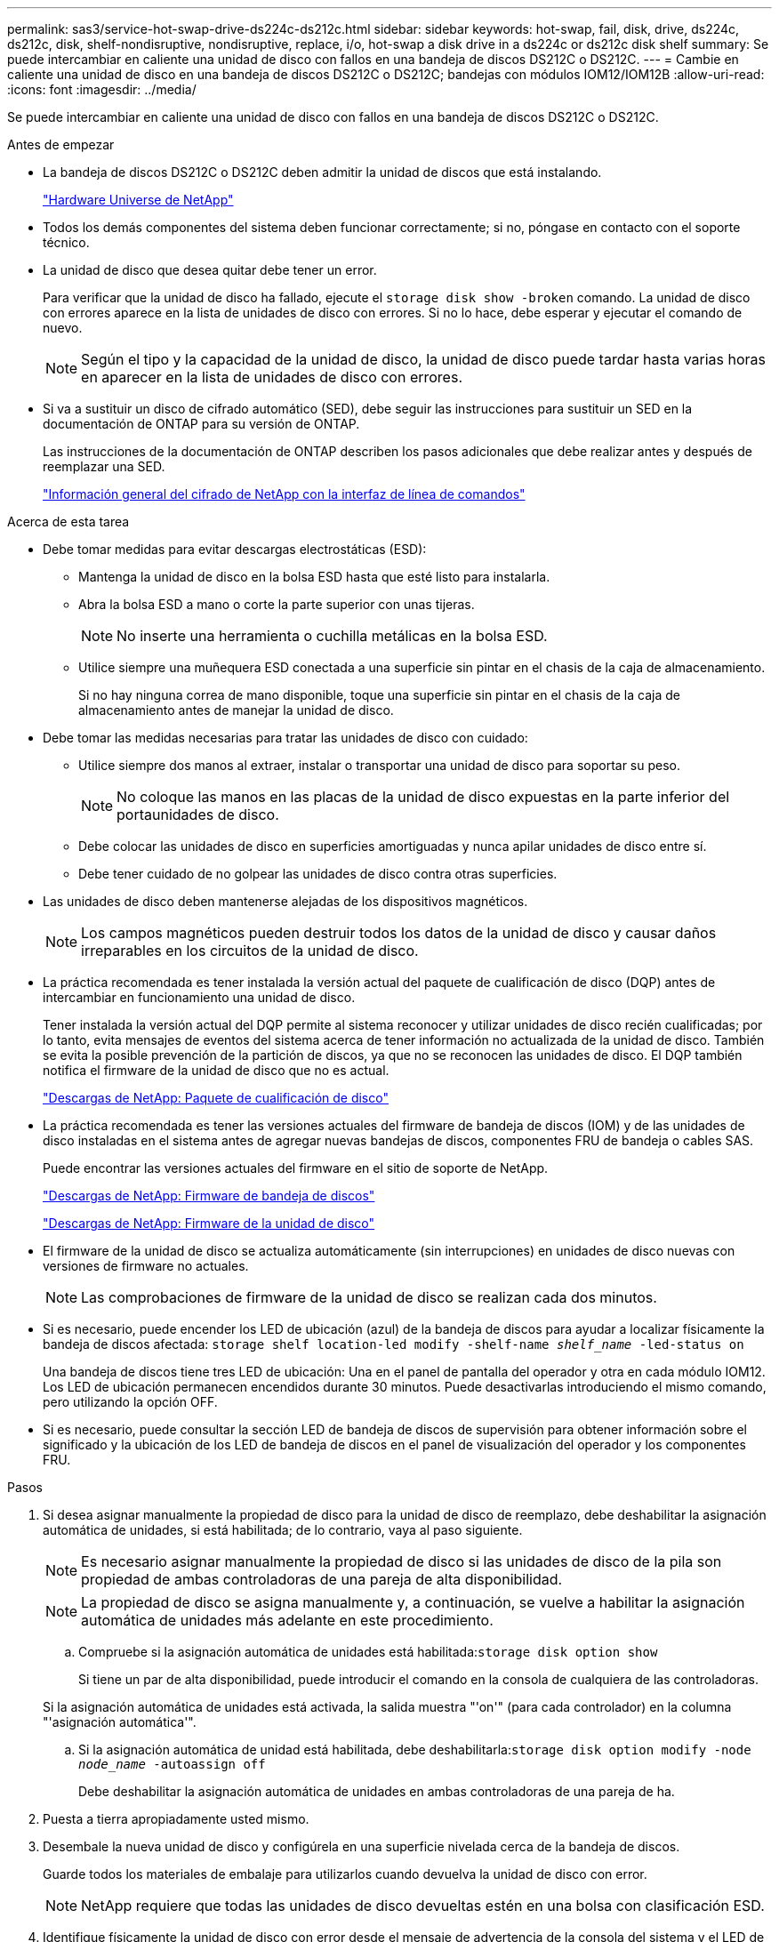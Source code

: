 ---
permalink: sas3/service-hot-swap-drive-ds224c-ds212c.html 
sidebar: sidebar 
keywords: hot-swap, fail, disk, drive, ds224c, ds212c, disk, shelf-nondisruptive, nondisruptive, replace, i/o, hot-swap a disk drive in a ds224c or ds212c disk shelf 
summary: Se puede intercambiar en caliente una unidad de disco con fallos en una bandeja de discos DS212C o DS212C. 
---
= Cambie en caliente una unidad de disco en una bandeja de discos DS212C o DS212C; bandejas con módulos IOM12/IOM12B
:allow-uri-read: 
:icons: font
:imagesdir: ../media/


[role="lead"]
Se puede intercambiar en caliente una unidad de disco con fallos en una bandeja de discos DS212C o DS212C.

.Antes de empezar
* La bandeja de discos DS212C o DS212C deben admitir la unidad de discos que está instalando.
+
https://hwu.netapp.com["Hardware Universe de NetApp"]

* Todos los demás componentes del sistema deben funcionar correctamente; si no, póngase en contacto con el soporte técnico.
* La unidad de disco que desea quitar debe tener un error.
+
Para verificar que la unidad de disco ha fallado, ejecute el `storage disk show -broken` comando. La unidad de disco con errores aparece en la lista de unidades de disco con errores. Si no lo hace, debe esperar y ejecutar el comando de nuevo.

+

NOTE: Según el tipo y la capacidad de la unidad de disco, la unidad de disco puede tardar hasta varias horas en aparecer en la lista de unidades de disco con errores.

* Si va a sustituir un disco de cifrado automático (SED), debe seguir las instrucciones para sustituir un SED en la documentación de ONTAP para su versión de ONTAP.
+
Las instrucciones de la documentación de ONTAP describen los pasos adicionales que debe realizar antes y después de reemplazar una SED.

+
https://docs.netapp.com/us-en/ontap/encryption-at-rest/index.html["Información general del cifrado de NetApp con la interfaz de línea de comandos"]



.Acerca de esta tarea
* Debe tomar medidas para evitar descargas electrostáticas (ESD):
+
** Mantenga la unidad de disco en la bolsa ESD hasta que esté listo para instalarla.
** Abra la bolsa ESD a mano o corte la parte superior con unas tijeras.
+

NOTE: No inserte una herramienta o cuchilla metálicas en la bolsa ESD.

** Utilice siempre una muñequera ESD conectada a una superficie sin pintar en el chasis de la caja de almacenamiento.
+
Si no hay ninguna correa de mano disponible, toque una superficie sin pintar en el chasis de la caja de almacenamiento antes de manejar la unidad de disco.



* Debe tomar las medidas necesarias para tratar las unidades de disco con cuidado:
+
** Utilice siempre dos manos al extraer, instalar o transportar una unidad de disco para soportar su peso.
+

NOTE: No coloque las manos en las placas de la unidad de disco expuestas en la parte inferior del portaunidades de disco.

** Debe colocar las unidades de disco en superficies amortiguadas y nunca apilar unidades de disco entre sí.
** Debe tener cuidado de no golpear las unidades de disco contra otras superficies.


* Las unidades de disco deben mantenerse alejadas de los dispositivos magnéticos.
+

NOTE: Los campos magnéticos pueden destruir todos los datos de la unidad de disco y causar daños irreparables en los circuitos de la unidad de disco.

* La práctica recomendada es tener instalada la versión actual del paquete de cualificación de disco (DQP) antes de intercambiar en funcionamiento una unidad de disco.
+
Tener instalada la versión actual del DQP permite al sistema reconocer y utilizar unidades de disco recién cualificadas; por lo tanto, evita mensajes de eventos del sistema acerca de tener información no actualizada de la unidad de disco. También se evita la posible prevención de la partición de discos, ya que no se reconocen las unidades de disco. El DQP también notifica el firmware de la unidad de disco que no es actual.

+
https://mysupport.netapp.com/site/downloads/firmware/disk-drive-firmware/download/DISKQUAL/ALL/qual_devices.zip["Descargas de NetApp: Paquete de cualificación de disco"^]

* La práctica recomendada es tener las versiones actuales del firmware de bandeja de discos (IOM) y de las unidades de disco instaladas en el sistema antes de agregar nuevas bandejas de discos, componentes FRU de bandeja o cables SAS.
+
Puede encontrar las versiones actuales del firmware en el sitio de soporte de NetApp.

+
https://mysupport.netapp.com/site/downloads/firmware/disk-shelf-firmware["Descargas de NetApp: Firmware de bandeja de discos"]

+
https://mysupport.netapp.com/site/downloads/firmware/disk-drive-firmware["Descargas de NetApp: Firmware de la unidad de disco"]

* El firmware de la unidad de disco se actualiza automáticamente (sin interrupciones) en unidades de disco nuevas con versiones de firmware no actuales.
+

NOTE: Las comprobaciones de firmware de la unidad de disco se realizan cada dos minutos.

* Si es necesario, puede encender los LED de ubicación (azul) de la bandeja de discos para ayudar a localizar físicamente la bandeja de discos afectada: `storage shelf location-led modify -shelf-name _shelf_name_ -led-status on`
+
Una bandeja de discos tiene tres LED de ubicación: Una en el panel de pantalla del operador y otra en cada módulo IOM12. Los LED de ubicación permanecen encendidos durante 30 minutos. Puede desactivarlas introduciendo el mismo comando, pero utilizando la opción OFF.

* Si es necesario, puede consultar la sección LED de bandeja de discos de supervisión para obtener información sobre el significado y la ubicación de los LED de bandeja de discos en el panel de visualización del operador y los componentes FRU.


.Pasos
. Si desea asignar manualmente la propiedad de disco para la unidad de disco de reemplazo, debe deshabilitar la asignación automática de unidades, si está habilitada; de lo contrario, vaya al paso siguiente.
+

NOTE: Es necesario asignar manualmente la propiedad de disco si las unidades de disco de la pila son propiedad de ambas controladoras de una pareja de alta disponibilidad.

+

NOTE: La propiedad de disco se asigna manualmente y, a continuación, se vuelve a habilitar la asignación automática de unidades más adelante en este procedimiento.

+
.. Compruebe si la asignación automática de unidades está habilitada:``storage disk option show``
+
Si tiene un par de alta disponibilidad, puede introducir el comando en la consola de cualquiera de las controladoras.

+
Si la asignación automática de unidades está activada, la salida muestra "'on'" (para cada controlador) en la columna "'asignación automática'".

.. Si la asignación automática de unidad está habilitada, debe deshabilitarla:``storage disk option modify -node _node_name_ -autoassign off``
+
Debe deshabilitar la asignación automática de unidades en ambas controladoras de una pareja de ha.



. Puesta a tierra apropiadamente usted mismo.
. Desembale la nueva unidad de disco y configúrela en una superficie nivelada cerca de la bandeja de discos.
+
Guarde todos los materiales de embalaje para utilizarlos cuando devuelva la unidad de disco con error.

+

NOTE: NetApp requiere que todas las unidades de disco devueltas estén en una bolsa con clasificación ESD.

. Identifique físicamente la unidad de disco con error desde el mensaje de advertencia de la consola del sistema y el LED de atención iluminado (ámbar) en la unidad de disco.
+

NOTE: El LED de actividad (verde) de una unidad de disco con error se puede encender (fijo), lo que indica que la unidad de disco tiene alimentación, pero no debe parpadear, lo que indica actividad de E/S. Una unidad de disco con error no tiene actividad de E/S.

. Pulse el botón de liberación de la cara de la unidad de disco y, a continuación, tire del asa de leva hasta su posición totalmente abierta para liberar la unidad de disco del plano medio.
+
Al pulsar el botón de liberación, la palanca de leva de los resortes de accionamiento de disco se abre parcialmente.

+

NOTE: Las unidades de disco de una bandeja de discos DS212C se organizan en horizontal con el botón de lanzamiento ubicado a la izquierda de la unidad de disco. Las unidades de disco de una bandeja de discos DS224C se organizan verticalmente con el botón de liberación ubicado en la parte superior de la cara de la unidad de disco.

+
Las siguientes muestran unidades de disco en una bandeja de discos DS212C:

+
image::../media/drw_drive_open_no_bezel.png[unidad drw abierta sin bisel]

+
Las siguientes muestran unidades de disco en una bandeja de discos DS224C:

+
image::../media/2240_removing_disk_no_bezel.png[2240 retirada del disco sin bisel]

. Deslice ligeramente hacia fuera la unidad de disco para permitir que el disco se reduzca de forma segura y, a continuación, extraiga la unidad de disco de la bandeja de discos.
+
Un HDD puede tardar hasta un minuto en detenerse de forma segura.

+

NOTE: Cuando manipule una unidad de disco, utilice siempre dos manos para sostener su peso.

. Con dos manos, con el mango de leva en la posición abierta, inserte la unidad de disco de repuesto en la bandeja de discos, empujando firmemente hasta que la unidad de disco se detenga.
+

NOTE: Espere un mínimo de 10 segundos antes de insertar una nueva unidad de disco. Esto permite al sistema reconocer que se ha quitado una unidad de disco.

+

NOTE: No coloque las manos en las placas de la unidad de disco expuestas en la parte inferior del portadiscos.

. Cierre el asa de leva de forma que la unidad de disco esté completamente asentada en el plano medio y el asa encaje en su lugar.
+
Asegúrese de cerrar el mango de leva lentamente para que quede alineado correctamente con la cara de la unidad de disco.

. Si va a sustituir otra unidad de disco, repita los pasos 3 a 8.
. Verifique que el LED de actividad (verde) de la unidad de disco esté iluminado.
+
Cuando el LED de actividad de la unidad de disco se ilumina en verde de forma permanente, significa que la unidad de disco tiene alimentación. Cuando el LED de actividad de la unidad de disco parpadea, significa que la unidad de disco tiene alimentación y E/S está en curso. Si el firmware de la unidad de disco se actualiza automáticamente, el LED parpadea.

. Si deshabilitó la asignación automática de unidades en el paso 1, asigne manualmente la propiedad de disco y, a continuación, vuelva a activar la asignación automática de unidades si es necesario:
+
.. Mostrar todos los discos sin propietario:``storage disk show -container-type unassigned``
.. Asigne cada disco:``storage disk assign -disk _disk_name_ -owner _owner_name_``
+
Puede utilizar el carácter comodín para asignar más de un disco a la vez.

.. Vuelva a habilitar la asignación automática de unidades si es necesario:``storage disk option modify -node _node_name_ -autoassign on``
+
Debe volver a habilitar la asignación automática de unidades en ambas controladoras de una pareja de alta disponibilidad.



. Devuelva la pieza que ha fallado a NetApp, como se describe en las instrucciones de RMA que se suministran con el kit.
+
Póngase en contacto con el soporte técnico en https://mysupport.netapp.com/site/global/dashboard["Soporte de NetApp"], 888-463-8277 (Norteamérica), 00-800-44-638277 (Europa), o +800-800-80-800 (Asia/Pacífico) si necesita el número RMA o ayuda adicional con el procedimiento de reemplazo.


